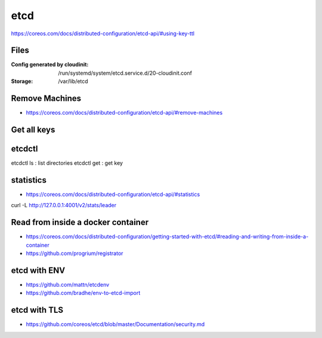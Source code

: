 ****
etcd
****

https://coreos.com/docs/distributed-configuration/etcd-api/#using-key-ttl


Files
=====

:Config generated by cloudinit: /run/systemd/system/etcd.service.d/20-cloudinit.conf
:Storage: /var/lib/etcd


Remove Machines
===============
* https://coreos.com/docs/distributed-configuration/etcd-api/#remove-machines


Get all keys
============


etcdctl
=======

etcdctl ls : list directories
etcdctl get : get key


statistics
==========

* https://coreos.com/docs/distributed-configuration/etcd-api/#statistics

curl -L http://127.0.0.1:4001/v2/stats/leader


Read from inside a docker container
===================================

* https://coreos.com/docs/distributed-configuration/getting-started-with-etcd/#reading-and-writing-from-inside-a-container
* https://github.com/progrium/registrator


etcd with ENV
=============

* https://github.com/mattn/etcdenv
* https://github.com/bradhe/env-to-etcd-import


etcd with TLS
=============
* https://github.com/coreos/etcd/blob/master/Documentation/security.md
